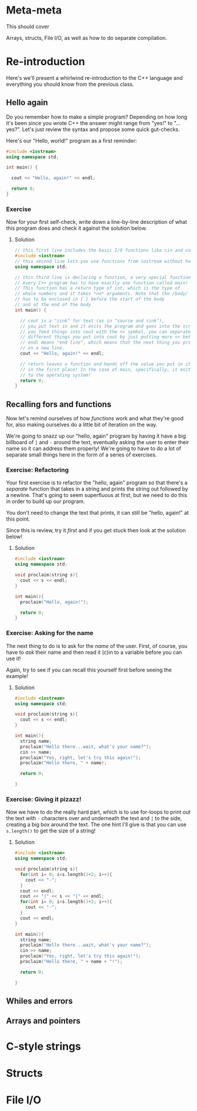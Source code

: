 * Meta-meta
This should cover

Arrays, structs, File I/O, as well as how to do separate compilation.
* Re-introduction
Here's we'll present a whirlwind re-introduction to the C++ language and everything you should know from the previous class.
** Hello again
Do you remember how to make a simple program? Depending on how long it's been since you wrote C++ the answer might range from "yes!" to "...yes?". Let's just review the syntax and propose some quick gut-checks.

Here's our "Hello, world!" program as a first reminder:
#+begin_src cpp :tangle codesnips/helloagain.cpp 
  #include <iostream>
  using namespace std;

  int main() {

    cout << "Hello, again!" << endl;
    
    return 0;
  }
#+end_src

*** Exercise
Now for your first self-check, write down a line-by-line description of what this program does and check it against the solution below.
**** Solution
#+begin_src cpp
  // this first line includes the basic I/O functions like cin and cout
  #include <iostream>
  // this second line lets you use functions from iostream without having to preface them with std::
  using namespace std;

  // this third line is declaring a function, a very special function called "main"
  // every C++ program has to have exactly one function called main!
  // This function has a return type of int, which is the type of
  // whole numbers and it takes *no* arguments. Note that the /body/ of the function
  // has to be enclosed in { } before the start of the body
  // and at the end of the body
  int main() {

    // cout is a "sink" for text (as in "source and sink"),
    // you put text in and it exits the program and goes into the screen
    // you feed things into cout with the << symbol, you can separate
    // different things you put into cout by just putting more << between them
    // endl means "end line", which means that the next thing you print to the screen will be
    // on a new line.
    cout << "Hello, again!" << endl;

    // return leaves a function and hands off the value you put in it to whoever called the function
    // in the first place! In the case of main, specifically, it exits the program and hands the return value
    // to the operating system!
    return 0;
  }
#+end_src
** Recalling fors and functions
Now let's remind ourselves of how /functions/ work and what they're good for, also making ourselves do a little bit of iteration on the way.

We're going to snazz up our "hello, again" program by having it have a big billboard of =|= and =-= around the text, eventually asking the user to enter their name so it can address them properly! We're going to have to do a lot of separate small things here in the form of a series of exercises.
*** Exercise: Refactoring
Your first exercise is to refactor the "hello, again" program so that there's a /separate/ function that takes in a string and prints the string out followed by a newline. That's going to seem superfluous at first, but we need to do this in order to build up our program.

You don't need to change the text that prints, it can still be "hello, again!" at this point.

Since this is review, try it /first/ and if you get stuck then look at the solution below!
**** Solution
#+begin_src cpp :tangle codesnips/refactorsol.cpp 
  #include <iostream>
  using namespace std;

  void proclaim(string s){
    cout << s << endl;
  }

  int main(){
    proclaim("Hello, again!");
    
    return 0;
  }
#+end_src
*** Exercise: Asking for the name
The next thing to do is to ask for the /name/ of the user. First, of course, you have to /ask/ their name and then read it (c)in to a variable before you can use it!

Again, try to see if you can recall this yourself first before seeing the example!
**** Solution
#+begin_src cpp :tangle codesnips/askingsol.cpp
  #include <iostream>
  using namespace std;

  void proclaim(string s){
    cout << s << endl;
  }

  int main(){
    string name;
    proclaim("Hello there...wait, what's your name?");
    cin >> name;
    proclaim("Yes, right, let's try this again!");
    proclaim("Hello there, " + name);

    return 0;
    
  }
#+end_src
*** Exercise: Giving it pizazz!
Now we have to do the really hard part, which is to use for-loops to print out the text with =-= characters over and underneath the text and =|= to the side, creating a big box around the text. The one hint I'll give is that you can use =s.length()= to get the size of a string!
**** Solution
#+begin_src cpp :tangle codesnips/pizazzsol.cpp
  #include <iostream>
  using namespace std;

  void proclaim(string s){
    for(int i= 0; i<s.length()+2; i++){
      cout << "-";
    }
    cout << endl;
    cout << "|" << s << "|" << endl;
    for(int i= 0; i<s.length()+2; i++){
      cout << "-";
    }
    cout << endl;
  }

  int main(){
    string name;
    proclaim("Hello there...wait, what's your name?");
    cin >> name;
    proclaim("Yes, right, let's try this again!");
    proclaim("Hello there, " + name + "!");
    
    return 0;
      
  }

#+end_src
** Whiles and errors
** Arrays and pointers
* C-style strings
* Structs
* File I/O
* 
